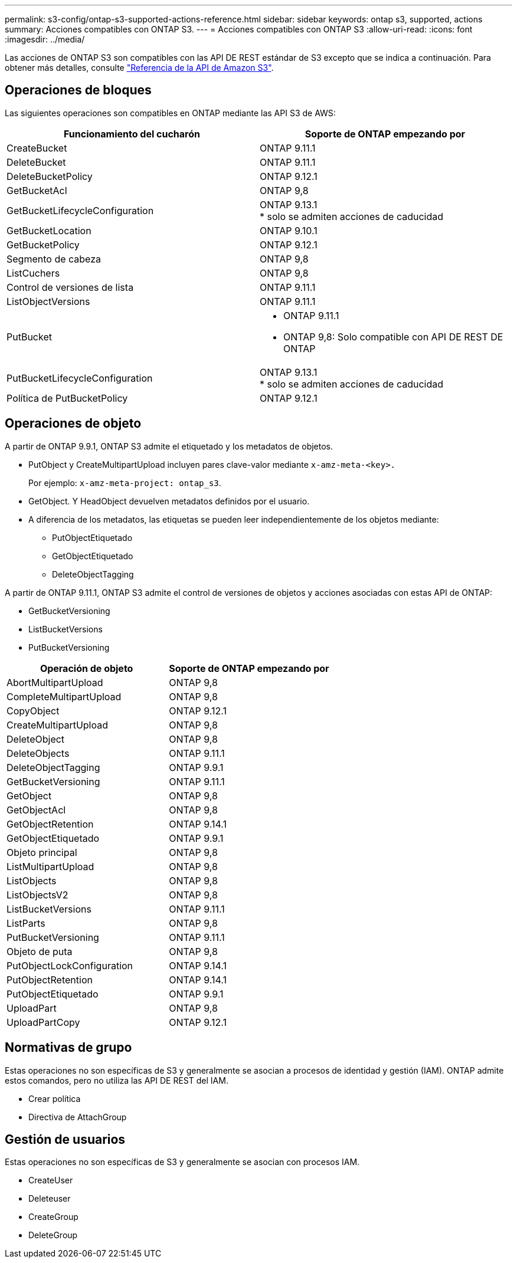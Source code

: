 ---
permalink: s3-config/ontap-s3-supported-actions-reference.html 
sidebar: sidebar 
keywords: ontap s3, supported, actions 
summary: Acciones compatibles con ONTAP S3. 
---
= Acciones compatibles con ONTAP S3
:allow-uri-read: 
:icons: font
:imagesdir: ../media/


[role="lead"]
Las acciones de ONTAP S3 son compatibles con las API DE REST estándar de S3 excepto que se indica a continuación. Para obtener más detalles, consulte link:https://docs.aws.amazon.com/AmazonS3/latest/API/Type_API_Reference.html["Referencia de la API de Amazon S3"^].



== Operaciones de bloques

Las siguientes operaciones son compatibles en ONTAP mediante las API S3 de AWS:

|===
| Funcionamiento del cucharón | Soporte de ONTAP empezando por 


| CreateBucket | ONTAP 9.11.1 


| DeleteBucket | ONTAP 9.11.1 


| DeleteBucketPolicy | ONTAP 9.12.1 


| GetBucketAcl | ONTAP 9,8 


| GetBucketLifecycleConfiguration | ONTAP 9.13.1 +
* solo se admiten acciones de caducidad 


| GetBucketLocation | ONTAP 9.10.1 


| GetBucketPolicy | ONTAP 9.12.1 


| Segmento de cabeza | ONTAP 9,8 


| ListCuchers | ONTAP 9,8 


| Control de versiones de lista | ONTAP 9.11.1 


| ListObjectVersions | ONTAP 9.11.1 


| PutBucket  a| 
* ONTAP 9.11.1
* ONTAP 9,8: Solo compatible con API DE REST DE ONTAP




| PutBucketLifecycleConfiguration | ONTAP 9.13.1 +
* solo se admiten acciones de caducidad 


| Política de PutBucketPolicy | ONTAP 9.12.1 
|===


== Operaciones de objeto

A partir de ONTAP 9.9.1, ONTAP S3 admite el etiquetado y los metadatos de objetos.

* PutObject y CreateMultipartUpload incluyen pares clave-valor mediante `x-amz-meta-<key>.`
+
Por ejemplo: `x-amz-meta-project: ontap_s3`.

* GetObject. Y HeadObject devuelven metadatos definidos por el usuario.
* A diferencia de los metadatos, las etiquetas se pueden leer independientemente de los objetos mediante:
+
** PutObjectEtiquetado
** GetObjectEtiquetado
** DeleteObjectTagging




A partir de ONTAP 9.11.1, ONTAP S3 admite el control de versiones de objetos y acciones asociadas con estas API de ONTAP:

* GetBucketVersioning
* ListBucketVersions
* PutBucketVersioning


|===
| Operación de objeto | Soporte de ONTAP empezando por 


| AbortMultipartUpload | ONTAP 9,8 


| CompleteMultipartUpload | ONTAP 9,8 


| CopyObject | ONTAP 9.12.1 


| CreateMultipartUpload | ONTAP 9,8 


| DeleteObject | ONTAP 9,8 


| DeleteObjects | ONTAP 9.11.1 


| DeleteObjectTagging | ONTAP 9.9.1 


| GetBucketVersioning | ONTAP 9.11.1 


| GetObject | ONTAP 9,8 


| GetObjectAcl | ONTAP 9,8 


| GetObjectRetention | ONTAP 9.14.1 


| GetObjectEtiquetado | ONTAP 9.9.1 


| Objeto principal | ONTAP 9,8 


| ListMultipartUpload | ONTAP 9,8 


| ListObjects | ONTAP 9,8 


| ListObjectsV2 | ONTAP 9,8 


| ListBucketVersions | ONTAP 9.11.1 


| ListParts | ONTAP 9,8 


| PutBucketVersioning | ONTAP 9.11.1 


| Objeto de puta | ONTAP 9,8 


| PutObjectLockConfiguration | ONTAP 9.14.1 


| PutObjectRetention | ONTAP 9.14.1 


| PutObjectEtiquetado | ONTAP 9.9.1 


| UploadPart | ONTAP 9,8 


| UploadPartCopy | ONTAP 9.12.1 
|===


== Normativas de grupo

Estas operaciones no son específicas de S3 y generalmente se asocian a procesos de identidad y gestión (IAM). ONTAP admite estos comandos, pero no utiliza las API DE REST del IAM.

* Crear política
* Directiva de AttachGroup




== Gestión de usuarios

Estas operaciones no son específicas de S3 y generalmente se asocian con procesos IAM.

* CreateUser
* Deleteuser
* CreateGroup
* DeleteGroup

